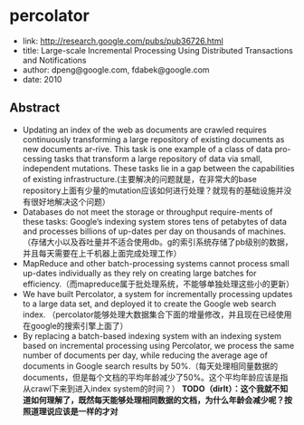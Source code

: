 * percolator
   - link: http://research.google.com/pubs/pub36726.html
   - title: Large-scale Incremental Processing Using Distributed Transactions and Notifications 
   - author: dpeng@google.com, fdabek@google.com
   - date: 2010

** Abstract
   - Updating an index of the web as documents are crawled requires continuously transforming a large repository of existing documents as new documents ar-rive. This task is one example of a class of data pro-cessing tasks that transform a large repository of data via small, independent mutations. These tasks lie in a gap between the capabilities of existing infrastructure.(主要解决的问题就是，在非常大的base repository上面有少量的mutation应该如何进行处理？就现有的基础设施并没有很好地解决这个问题）
   - Databases do not meet the storage or throughput require-ments of these tasks: Google’s indexing system stores tens of petabytes of data and processes billions of up-dates per day on thousands of machines. （存储大小以及吞吐量并不适合使用db。g的索引系统存储了pb级别的数据，并且每天需要在上千机器上面完成处理工作）
   - MapReduce and other batch-processing systems cannot process small up-dates individually as they rely on creating large batches for efficiency.（而mapreduce属于批处理系统，不能够单独处理这些小的更新）
   - We have built Percolator, a system for incrementally processing updates to a large data set, and deployed it to create the Google web search index. （percolator能够处理大数据集合下面的增量修改，并且现在已经使用在google的搜索引擎上面了）
   - By replacing a batch-based indexing system with an indexing system based on incremental processing using Percolator, we process the same number of documents per day, while reducing the average age of documents in Google search results by 50%.（每天处理相同量数据的documents，但是每个文档的平均年龄减少了50%。这个平均年龄应该是指从crawl下来到进入index system的时间？） *TODO（dirlt）：这个我就不知道如何理解了，既然每天能够处理相同数据的文档，为什么年龄会减少呢？按照道理说应该是一样的才对*






